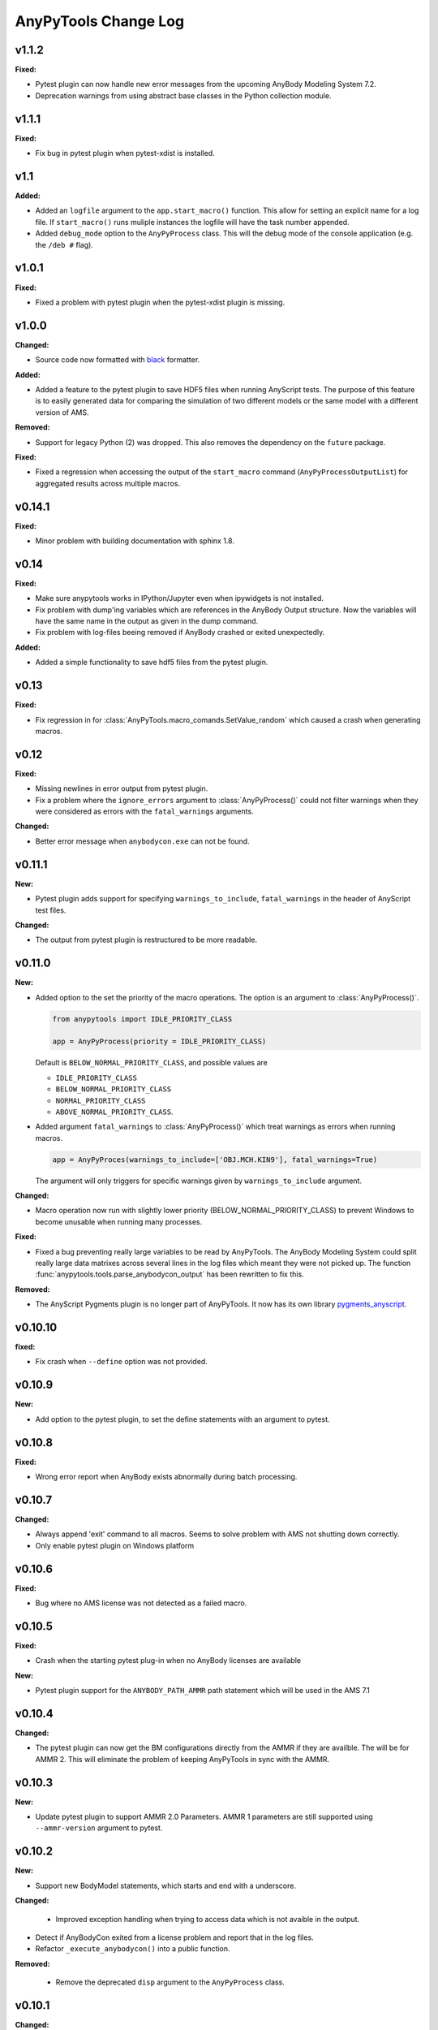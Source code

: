 =====================
AnyPyTools Change Log
=====================



v1.1.2
=============

**Fixed:**

- Pytest plugin can now handle new error messages from the upcoming AnyBody Modeling System 7.2.

- Deprecation warnings from using abstract base classes in the Python collection module. 




v1.1.1
=============

**Fixed:**

- Fix bug in pytest plugin when pytest-xdist is installed.



v1.1
=============

**Added:**

- Added an ``logfile`` argument to the ``app.start_macro()`` function. This allow for setting an
  explicit name for a log file. If ``start_macro()`` runs muliple instances the logfile will have
  the task number appended.
- Added ``debug_mode`` option to the ``AnyPyProcess`` class. This will the debug mode of the
  console application (e.g. the ``/deb #`` flag).


v1.0.1
=============

**Fixed:**

- Fixed a problem with pytest plugin when the pytest-xdist plugin is missing. 



v1.0.0
=============

**Changed:**

- Source code now formatted with `black <https://black.readthedocs.io/en/stable/>`__ formatter.

**Added:**

- Added a feature to the pytest plugin to save HDF5 files when running AnyScript tests. The purpose
  of this feature is to easily generated data for comparing the simulation of two different models
  or the same model with a different version of AMS.

**Removed:**

- Support for legacy Python (2) was dropped. This also removes the dependency on the ``future`` package. 

**Fixed:**

- Fixed a regression when accessing the output of the ``start_macro`` command
  (``AnyPyProcessOutputList``) for aggregated results across multiple macros. 


v0.14.1
=============

**Fixed:**

* Minor problem with building documentation with sphinx 1.8.  


v0.14
=============

**Fixed:**

- Make sure anypytools works in IPython/Jupyter even when ipywidgets is not installed.  

- Fix problem with dump'ing variables which are references in the AnyBody Output structure. Now 
  the variables will have the same name in the output as given in the dump command.
- Fix problem with log-files beeing removed if AnyBody crashed or exited unexpectedly.  

**Added:**

- Added a simple functionality to save hdf5 files from the pytest plugin.

v0.13
=============

**Fixed:**

- Fix regression in for :class:`AnyPyTools.macro_comands.SetValue_random` which caused a 
  crash when generating macros. 

v0.12
=============

**Fixed:**

- Missing newlines in error output from pytest plugin. 
- Fix a problem where the ``ignore_errors`` argument to :class:`AnyPyProcess()` could
  not filter warnings when they were considered as errors with the ``fatal_warnings`` 
  arguments. 

**Changed:**

- Better error message when ``anybodycon.exe`` can not be found.


v0.11.1
=============

**New:**

- Pytest plugin adds support for specifying ``warnings_to_include``, 
  ``fatal_warnings`` in the header of AnyScript test files. 

**Changed:**

- The output from pytest plugin is restructured to be more readable. 


v0.11.0
=============

**New:**

- Added option to the set the priority of the macro operations. 
  The option is an argument to :class:`AnyPyProcess()`. 

  .. code-block:: python
  
    from anypytools import IDLE_PRIORITY_CLASS

    app = AnyPyProcess(priority = IDLE_PRIORITY_CLASS) 

  Default is ``BELOW_NORMAL_PRIORITY_CLASS``, and possible values are 
  
  * ``IDLE_PRIORITY_CLASS``
  * ``BELOW_NORMAL_PRIORITY_CLASS``
  * ``NORMAL_PRIORITY_CLASS``
  * ``ABOVE_NORMAL_PRIORITY_CLASS``.
  
- Added argument ``fatal_warnings`` to :class:`AnyPyProcess()` which 
  treat warnings as errors when running macros.

  .. code-block:: python
    
    app = AnyPyProces(warnings_to_include=['OBJ.MCH.KIN9'], fatal_warnings=True)

  The argument will only triggers for specific warnings given 
  by ``warnings_to_include`` argument. 

**Changed:**

- Macro operation now run with slightly lower priority (BELOW_NORMAL_PRIORITY_CLASS) to prevent
  Windows to become unusable when running many processes. 

**Fixed:**

- Fixed a bug preventing really large variables to be read by AnyPyTools. The AnyBody Modeling System 
  could split really large data matrixes across several lines in the log files which meant they 
  were not picked up. The function :func:`anypytools.tools.parse_anybodycon_output` has been 
  rewritten to fix this. 

**Removed:**

- The AnyScript Pygments plugin is no longer part of AnyPyTools. It now has its own library 
  `pygments_anyscript <https://pypi.python.org/pypi/pygments-anyscript>`__. 


v0.10.10
=============

**fixed:** 

-  Fix crash when ``--define`` option was not provided.



v0.10.9
=============

**New:** 

-  Add option to the pytest plugin, to set the define statements with an argument to pytest.


v0.10.8
=============

**Fixed:** 

- Wrong error report when AnyBody exists abnormally during batch processing.



v0.10.7
=============

**Changed:** 

- Always append 'exit' command to all macros. Seems to solve problem with AMS not shutting down correctly.

- Only enable pytest plugin on Windows platform


v0.10.6
=============

**Fixed:** 

- Bug where no AMS license was not detected as a failed macro.


v0.10.5
=============

**Fixed:** 

- Crash when the starting pytest plug-in when no AnyBody licenses are available

**New:**

- Pytest plugin support for the ``ANYBODY_PATH_AMMR`` path statement which will be
  used in the AMS 7.1



v0.10.4
=============

**Changed:** 

- The pytest plugin can now get the BM configurations directly from the 
  AMMR if they are availble. The will be for AMMR 2. This will eliminate
  the problem of keeping AnyPyTools in sync with the AMMR.


v0.10.3
=============

**New:** 

- Update pytest plugin to support AMMR 2.0 Parameters. AMMR 1 parameters 
  are still supported using ``--ammr-version`` argument to pytest.


v0.10.2
=============

**New:**

- Support new BodyModel statements, which starts and end with a underscore. 


**Changed:**

 - Improved exception handling when trying to access data which 
   is not avaible in the output.

- Detect if AnyBodyCon exited from a license problem and report
  that in the log files.

- Refactor ``_execute_anybodycon()`` into a public function.

**Removed:**
 
 - Remove the deprecated ``disp`` argument to the ``AnyPyProcess`` class. 


v0.10.1
=============

**Changed:**

- Updates and fixes to the documentation website.
- Added flake8 testing on Travis CI
- Fix crash using pytest on systems where git is not installed.


v0.10.0
=============

**Merged pull requests:**

-  Fix PEP8 issues and remaining pytest issues
   `#21 <https://github.com/AnyBody-Research-Group/AnyPyTools/pull/21>`__
   (`melund <https://github.com/melund>`__)
-  Update Documentaion and tutorials
   `#20 <https://github.com/AnyBody-Research-Group/AnyPyTools/pull/20>`__
   (`melund <https://github.com/melund>`__)
-  Add SaveData MacroCommand for saving hdf5 files
   `#19 <https://github.com/AnyBody-Research-Group/AnyPyTools/pull/19>`__
   (`melund <https://github.com/melund>`__)
-  Fix Crash on Python 2.7 when using h5py_wrapper
   `#18 <https://github.com/AnyBody-Research-Group/AnyPyTools/pull/18>`__
   (`melund <https://github.com/melund>`__)
-  Setup Travis-CI for building documentation for publishing on github.io
   `#13 <https://github.com/AnyBody-Research-Group/AnyPyTools/pull/13>`__
   (`melund <https://github.com/melund>`__)
-  Refactor the library for the new library documention.
   `#12 <https://github.com/AnyBody-Research-Group/AnyPyTools/pull/12>`__
   (`melund <https://github.com/melund>`__)
-  Added ``AnyPyProcessOutputList.tolist()`` converting results to native Python 
   `#11 <https://github.com/AnyBody-Research-Group/AnyPyTools/pull/11>`__
   (`KasperPRasmussen <https://github.com/KasperPRasmussen>`__)


[Full Changelog](https://github.com/AnyBody-Research-Group/AnyPyTools/compare/0.9.7...master)

v0.9.7
=============

[Full Changelog](https://github.com/AnyBody-Research-Group/AnyPyTools/compare/0.9.6...0.9.7)

v0.9.6
=============

[Full Changelog](https://github.com/AnyBody-Research-Group/AnyPyTools/compare/0.9.5...0.9.6)


v0.9.5
=============

[Full Changelog](https://github.com/AnyBody-Research-Group/AnyPyTools/compare/0.9.4...0.9.5)


v0.9.4
=============

[Full Changelog](https://github.com/AnyBody-Research-Group/AnyPyTools/compare/0.9.3...0.9.4)

v0.9.3
=============

[Full Changelog](https://github.com/AnyBody-Research-Group/AnyPyTools/compare/0.9.2...0.9.3)

v0.9.2
=============

[Full Changelog](https://github.com/AnyBody-Research-Group/AnyPyTools/compare/0.9.1...0.9.2)

v0.9.1
=============


[Full Changelog](https://github.com/AnyBody-Research-Group/AnyPyTools/compare/0.9.0...0.9.1)

v0.9.0
=============



[Full Changelog](https://github.com/AnyBody-Research-Group/AnyPyTools/compare/0.8.3...0.9.0)


v0.8.3
=============


[Full Changelog](https://github.com/AnyBody-Research-Group/AnyPyTools/compare/0.8.2...0.8.3)


v0.8.2
=============


[Full Changelog](https://github.com/AnyBody-Research-Group/AnyPyTools/compare/0.8.1...0.8.2)

v0.8.1
=============



[Full Changelog](https://github.com/AnyBody-Research-Group/AnyPyTools/compare/0.8.0...0.8.1)

v0.8.0
=============


[Full Changelog](https://github.com/AnyBody-Research-Group/AnyPyTools/compare/0.7.9...0.8.0)

<v0.8
=============
The before times... See GitHub for a full 
[Full Changelog](https://github.com/AnyBody-Research-Group/AnyPyTools/compare/0.1...0.8.0)